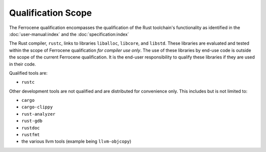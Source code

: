 .. SPDX-License-Identifier: MIT OR Apache-2.0
   SPDX-FileCopyrightText: The Ferrocene Developers

Qualification Scope
===================

The Ferrocene qualification encompasses the qualification of the
Rust toolchain's functionality as identified in the
:doc:`user-manual:index` and the :doc:`specification:index`

The Rust compiler, ``rustc``, links to libraries ``liballoc``, ``libcore``, and
``libstd``. These libraries are evaluated and tested within the scope of
Ferrocene qualification *for compiler use only*. The use of these libraries
by end-use code is outside the scope of the current Ferrocene
qualification. It is the end-user responsibility to qualify these libraries if
they are used in their code.

Qualified tools are:

* ``rustc``

Other development tools are not qualified and are distributed for convenience
only. This includes but is not limited to:

* ``cargo``
* ``cargo-clippy``
* ``rust-analyzer``
* ``rust-gdb``
* ``rustdoc``
* ``rustfmt``
* the various llvm tools (example being ``llvm-objcopy``)

